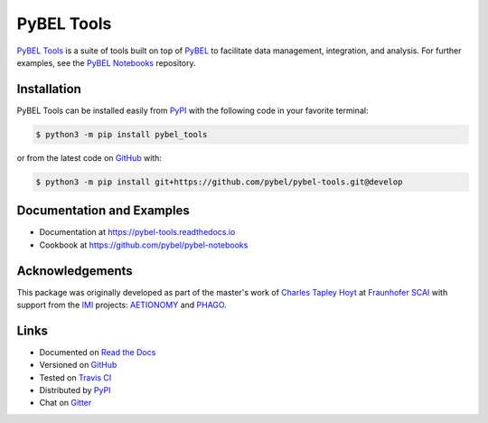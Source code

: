 PyBEL Tools |develop_build| |develop_coverage| |develop_documentation| |zenodo|
===============================================================================
`PyBEL Tools <https://pybel-tools.readthedocs.io/>`_ is a suite of tools built on top of
`PyBEL <https://pybel.readthedocs.io>`_ to facilitate data management, integration, and analysis. For further examples,
see the `PyBEL Notebooks <https://github.com/pybel/pybel-notebooks>`_ repository.

Installation |pypi_version| |python_versions| |pypi_license|
------------------------------------------------------------
PyBEL Tools can be installed easily from PyPI_ with the following code in
your favorite terminal:

.. code-block:: sh

    $ python3 -m pip install pybel_tools

or from the latest code on `GitHub <https://github.com/pybel/pybel-tools>`_ with:

.. code-block:: sh

    $ python3 -m pip install git+https://github.com/pybel/pybel-tools.git@develop

Documentation and Examples
--------------------------
- Documentation at https://pybel-tools.readthedocs.io
- Cookbook at https://github.com/pybel/pybel-notebooks

Acknowledgements
----------------
This package was originally developed as part of the master's work of
`Charles Tapley Hoyt <https://github.com/cthoyt>`_ at `Fraunhofer SCAI <https://www.scai.fraunhofer.de/>`_ with
support from the `IMI <https://www.imi.europa.eu/>`_ projects: `AETIONOMY <http://www.aetionomy.eu/>`_ and
`PHAGO <http://www.phago.eu/>`_.

Links
-----
- Documented on `Read the Docs <https://pybel-tools.readthedocs.io/>`_
- Versioned on `GitHub <https://github.com/pybel/pybel-tools>`_
- Tested on `Travis CI <https://travis-ci.org/pybel/pybel-tools>`_
- Distributed by PyPI_
- Chat on `Gitter <https://gitter.im/pybel/Lobby>`_


.. _PyPI: https://pypi.python.org/pypi/pybel_tools

.. |develop_build| image:: https://travis-ci.org/pybel/pybel-tools.svg?branch=develop
    :target: https://travis-ci.org/pybel/pybel-tools
    :alt: Development Build Status

.. |develop_coverage| image:: https://codecov.io/gh/pybel/pybel-tools/coverage.svg?branch=develop
    :target: https://codecov.io/gh/pybel/pybel-tools?branch=develop
    :alt: Development Coverage Status

.. |develop_documentation| image:: https://readthedocs.org/projects/pybel-tools/badge/?version=latest
    :target: http://pybel-tools.readthedocs.io/en/latest/
    :alt: Development Documentation Status

.. |python_versions| image:: https://img.shields.io/pypi/pyversions/pybel-tools.svg
    :alt: Stable Supported Python Versions

.. |pypi_version| image:: https://img.shields.io/pypi/v/pybel-tools.svg
    :alt: Current version on PyPI

.. |pypi_license| image:: https://img.shields.io/pypi/l/pybel-tools.svg
    :alt: Apache 2.0 License

.. |zenodo| image:: https://zenodo.org/badge/70473008.svg
    :target: https://zenodo.org/badge/latestdoi/70473008